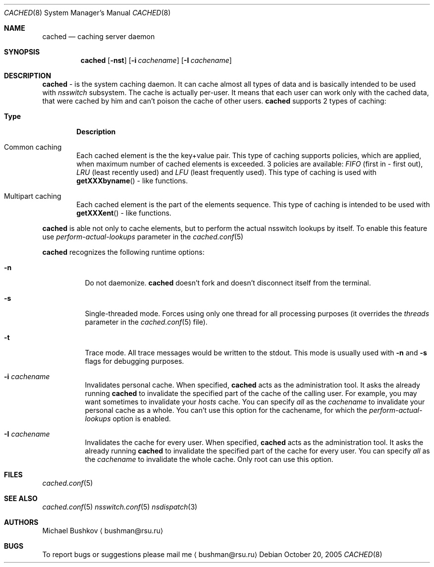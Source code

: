 .\" Copyright (c) 2005 Michael Bushkov <bushman@rsu.ru>
.\" All rights reserved.
.\"
.\" Redistribution and use in source and binary forms, with or without
.\" modification, are permitted provided that the following conditions
.\" are met:
.\" 1. Redistributions of source code must retain the above copyright
.\"    notice, this list of conditions and the following disclaimer.
.\" 2. Redistributions in binary form must reproduce the above copyright
.\"    notice, this list of conditions and the following disclaimer in the
.\"    documentation and/or other materials provided with the distribution.
.\"
.\" THIS SOFTWARE IS PROVIDED BY THE AUTHOR AND CONTRIBUTORS ``AS IS'' AND
.\" ANY EXPRESS OR IMPLIED WARRANTIES, INCLUDING, BUT NOT LIMITED TO, THE
.\" IMPLIED WARRANTIES OF MERCHANTABILITY AND FITNESS FOR A PARTICULAR PURPOSE
.\" ARE DISCLAIMED.  IN NO EVENT SHALL THE AUTHOR OR CONTRIBUTORS BE LIABLE
.\" FOR ANY DIRECT, INDIRECT, INCIDENTAL, SPECIAL, EXEMPLARY, OR CONSEQUENTIAL
.\" DAMAGES (INCLUDING, BUT NOT LIMITED TO, PROCUREMENT OF SUBSTITUTE GOODS
.\" OR SERVICES; LOSS OF USE, DATA, OR PROFITS; OR BUSINESS INTERRUPTION)
.\" HOWEVER CAUSED AND ON ANY THEORY OF LIABILITY, WHETHER IN CONTRACT, STRICT
.\" LIABILITY, OR TORT (INCLUDING NEGLIGENCE OR OTHERWISE) ARISING IN ANY WAY
.\" OUT OF THE USE OF THIS SOFTWARE, EVEN IF ADVISED OF THE POSSIBILITY OF
.\" SUCH DAMAGE.
.\"
.\" $FreeBSD$
.\"

.Dd October 20, 2005
.Dt CACHED 8
.Os
.Sh NAME
.Nm cached
.Nd caching server daemon
.Sh SYNOPSIS
.Nm
.Op Fl nst
.Op Fl i Ar cachename
.Op Fl I Ar cachename
.Sh DESCRIPTION
.Nm
- is the system caching daemon.
It can cache almost all types of data and is basically intended to be used
with
.Pa nsswitch
subsystem.
The cache is actually per-user. It means that each user can work only with the
cached data, that were cached by him and can't poison the cache of other users.
.Nm
supports 2 types of caching:
.Bl -tag -width Pair
.It Sy Type
.Sy Description
.It Common caching
Each cached element is the the key+value pair.
This type of caching supports policies, which are applied, when maximum
number of cached elements is exceeded.
3 policies are available:
.Pa FIFO
(first in - first out),
.Pa LRU
(least recently used) and
.Pa LFU
(least frequently used).
This type of caching is used with
.Fn getXXXbyname
- like functions.
.It Multipart caching
Each cached element is the part of the elements sequence.
This type of caching is intended to be used with
.Fn getXXXent
- like functions.
.El
.Pp
.Nm
is able not only to cache elements, but to perform the actual nsswitch
lookups by itself. To enable this feature use
.Pa perform-actual-lookups
parameter in the
.Xr cached.conf 5
.Pp
.Nm
recognizes the following runtime options:
.Bl -tag -width indent
.It Fl n
Do not daemonize.
.Nm
doesn't fork and doesn't disconnect itself from the terminal.
.It Fl s
Single-threaded mode.
Forces using only one thread for all processing purposes (it overrides
the
.Pa threads
parameter in the
.Xr cached.conf 5
file).
.It Fl t
Trace mode.
All trace messages would be written to the stdout.
This mode is usually used with
.Fl n
and
.Fl s
flags for debugging purposes.
.It Fl i Ar cachename
Invalidates personal cache. When specified,
.Nm
acts as the administration tool. It asks the already
running
.Nm
to invalidate the specified part of the cache of the
calling user. For example, you may want sometimes
to invalidate your
.Pa hosts
cache. You can specify
.Pa all
as the
.Pa cachename
to invalidate your personal cache as a whole. You
can't use this option for the cachename, for which
the
.Pa perform-actual-lookups
option is enabled.
.It Fl I Ar cachename
Invalidates the cache for every user. When specified,
.Nm
acts as the administration tool. It asks the already
running
.Nm
to invalidate the specified part of the cache for
every user. You can specify
.Pa all
as the
.Pa cachename
to invalidate the whole cache. Only root can use this
option.
.El
.Sh FILES
.Xr cached.conf 5
.Sh SEE ALSO
.Xr cached.conf 5
.Xr nsswitch.conf 5
.Xr nsdispatch 3
.Sh "AUTHORS"
Michael Bushkov
.Aq bushman@rsu.ru
.Sh "BUGS"
To report bugs or suggestions please mail me
.Aq bushman@rsu.ru
